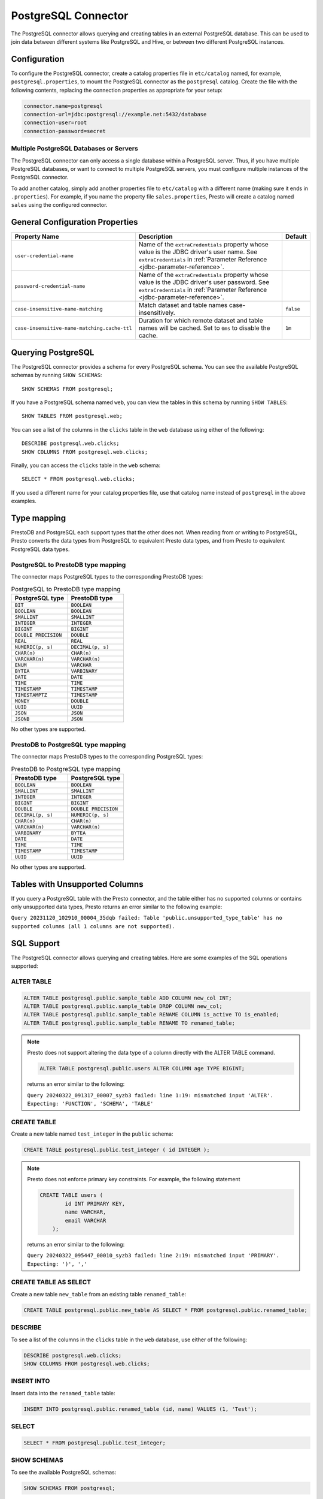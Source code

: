 ====================
PostgreSQL Connector
====================

The PostgreSQL connector allows querying and creating tables in an
external PostgreSQL database. This can be used to join data between
different systems like PostgreSQL and Hive, or between two different
PostgreSQL instances.

Configuration
-------------

To configure the PostgreSQL connector, create a catalog properties file
in ``etc/catalog`` named, for example, ``postgresql.properties``, to
mount the PostgreSQL connector as the ``postgresql`` catalog.
Create the file with the following contents, replacing the
connection properties as appropriate for your setup:

.. code-block:: none

    connector.name=postgresql
    connection-url=jdbc:postgresql://example.net:5432/database
    connection-user=root
    connection-password=secret

Multiple PostgreSQL Databases or Servers
^^^^^^^^^^^^^^^^^^^^^^^^^^^^^^^^^^^^^^^^

The PostgreSQL connector can only access a single database within
a PostgreSQL server. Thus, if you have multiple PostgreSQL databases,
or want to connect to multiple PostgreSQL servers, you must configure
multiple instances of the PostgreSQL connector.

To add another catalog, simply add another properties file to ``etc/catalog``
with a different name (making sure it ends in ``.properties``). For example,
if you name the property file ``sales.properties``, Presto will create a
catalog named ``sales`` using the configured connector.

General Configuration Properties
---------------------------------

================================================== ==================================================================== ===========
Property Name                                      Description                                                          Default
================================================== ==================================================================== ===========
``user-credential-name``                           Name of the ``extraCredentials`` property whose value is the JDBC
                                                   driver's user name. See ``extraCredentials`` in
                                                   :ref:`Parameter Reference <jdbc-parameter-reference>`.

``password-credential-name``                       Name of the ``extraCredentials`` property whose value is the JDBC
                                                   driver's user password. See ``extraCredentials`` in
                                                   :ref:`Parameter Reference <jdbc-parameter-reference>`.

``case-insensitive-name-matching``                 Match dataset and table names case-insensitively.                    ``false``

``case-insensitive-name-matching.cache-ttl``       Duration for which remote dataset and table names will be
                                                   cached. Set to ``0ms`` to disable the cache.                         ``1m``
================================================== ==================================================================== ===========

Querying PostgreSQL
-------------------

The PostgreSQL connector provides a schema for every PostgreSQL schema.
You can see the available PostgreSQL schemas by running ``SHOW SCHEMAS``::

    SHOW SCHEMAS FROM postgresql;

If you have a PostgreSQL schema named ``web``, you can view the tables
in this schema by running ``SHOW TABLES``::

    SHOW TABLES FROM postgresql.web;

You can see a list of the columns in the ``clicks`` table in the ``web`` database
using either of the following::

    DESCRIBE postgresql.web.clicks;
    SHOW COLUMNS FROM postgresql.web.clicks;

Finally, you can access the ``clicks`` table in the ``web`` schema::

    SELECT * FROM postgresql.web.clicks;

If you used a different name for your catalog properties file, use
that catalog name instead of ``postgresql`` in the above examples.

Type mapping
------------

PrestoDB and PostgreSQL each support types that the other does not. When reading from or writing to PostgreSQL, Presto converts
the data types from PostgreSQL to equivalent Presto data types, and from Presto to equivalent PostgreSQL data types.

PostgreSQL to PrestoDB type mapping
^^^^^^^^^^^^^^^^^^^^^^^^^^^^^^^^^^^

The connector maps PostgreSQL types to the corresponding PrestoDB types:

.. list-table:: PostgreSQL to PrestoDB type mapping
  :widths: 70, 70
  :header-rows: 1

  * - PostgreSQL type
    - PrestoDB type
  * - ``BIT``
    - ``BOOLEAN``
  * - ``BOOLEAN``
    - ``BOOLEAN``
  * - ``SMALLINT``
    - ``SMALLINT``
  * - ``INTEGER``
    - ``INTEGER``
  * - ``BIGINT``
    - ``BIGINT``
  * - ``DOUBLE PRECISION``
    - ``DOUBLE``
  * - ``REAL``
    - ``REAL``
  * - ``NUMERIC(p, s)``
    - ``DECIMAL(p, s)``
  * - ``CHAR(n)``
    - ``CHAR(n)``
  * - ``VARCHAR(n)``
    - ``VARCHAR(n)``
  * - ``ENUM``
    - ``VARCHAR``
  * - ``BYTEA``
    - ``VARBINARY``
  * - ``DATE``
    - ``DATE``
  * - ``TIME``
    - ``TIME``
  * - ``TIMESTAMP``
    - ``TIMESTAMP``
  * - ``TIMESTAMPTZ``
    - ``TIMESTAMP``
  * - ``MONEY``
    - ``DOUBLE``
  * - ``UUID``
    - ``UUID``
  * - ``JSON``
    - ``JSON``
  * - ``JSONB``
    - ``JSON``

No other types are supported.

PrestoDB to PostgreSQL type mapping
^^^^^^^^^^^^^^^^^^^^^^^^^^^^^^^^^^^

The connector maps PrestoDB types to the corresponding PostgreSQL types:

.. list-table:: PrestoDB to PostgreSQL type mapping
  :widths: 50, 50
  :header-rows: 1

  * - PrestoDB type
    - PostgreSQL type
  * - ``BOOLEAN``
    - ``BOOLEAN``
  * - ``SMALLINT``
    - ``SMALLINT``
  * - ``INTEGER``
    - ``INTEGER``
  * - ``BIGINT``
    - ``BIGINT``
  * - ``DOUBLE``
    - ``DOUBLE PRECISION``
  * - ``DECIMAL(p, s)``
    - ``NUMERIC(p, s)``
  * - ``CHAR(n)``
    - ``CHAR(n)``
  * - ``VARCHAR(n)``
    - ``VARCHAR(n)``
  * - ``VARBINARY``
    - ``BYTEA``
  * - ``DATE``
    - ``DATE``
  * - ``TIME``
    - ``TIME``
  * - ``TIMESTAMP``
    - ``TIMESTAMP``
  * - ``UUID``
    - ``UUID``

No other types are supported.

Tables with Unsupported Columns
-------------------------------

If you query a PostgreSQL table with the Presto connector, and the table either has no supported columns or contains
only unsupported data types, Presto returns an error similar to the following example:

``Query 20231120_102910_00004_35dqb failed: Table 'public.unsupported_type_table' has no supported columns (all 1 columns are not supported).``


SQL Support
-----------

The PostgreSQL connector allows querying and creating tables. Here are some examples of the SQL operations supported:

ALTER TABLE
^^^^^^^^^^^

.. code-block:: sql

    ALTER TABLE postgresql.public.sample_table ADD COLUMN new_col INT;
    ALTER TABLE postgresql.public.sample_table DROP COLUMN new_col;
    ALTER TABLE postgresql.public.sample_table RENAME COLUMN is_active TO is_enabled;
    ALTER TABLE postgresql.public.sample_table RENAME TO renamed_table;

.. note:: Presto does not support altering the data type of a column directly with the ALTER TABLE command.

 .. code-block:: sql

   ALTER TABLE postgresql.public.users ALTER COLUMN age TYPE BIGINT;

 returns an error similar to the following:

 ``Query 20240322_091317_00007_syzb3 failed: line 1:19: mismatched input 'ALTER'. Expecting: 'FUNCTION', 'SCHEMA', 'TABLE'``

CREATE TABLE
^^^^^^^^^^^^

Create a new table named ``test_integer`` in the ``public`` schema:

.. code-block:: sql

    CREATE TABLE postgresql.public.test_integer ( id INTEGER );

.. note:: Presto does not enforce primary key constraints. For example, the following statement

 .. code-block:: sql

  CREATE TABLE users (
          id INT PRIMARY KEY,
          name VARCHAR,
          email VARCHAR
      );

 returns an error similar to the following:

 ``Query 20240322_095447_00010_syzb3 failed: line 2:19: mismatched input 'PRIMARY'. Expecting: ')', ','``

CREATE TABLE AS SELECT
^^^^^^^^^^^^^^^^^^^^^^

Create a new table ``new_table`` from an existing table ``renamed_table``:

.. code-block:: sql

    CREATE TABLE postgresql.public.new_table AS SELECT * FROM postgresql.public.renamed_table;

DESCRIBE
^^^^^^^^

To see a list of the columns in the ``clicks`` table in the ``web`` database,
use either of the following:

.. code-block:: sql

    DESCRIBE postgresql.web.clicks;
    SHOW COLUMNS FROM postgresql.web.clicks;

INSERT INTO
^^^^^^^^^^^

Insert data into the ``renamed_table`` table:

.. code-block:: sql

    INSERT INTO postgresql.public.renamed_table (id, name) VALUES (1, 'Test');

SELECT
^^^^^^

.. code-block:: sql

    SELECT * FROM postgresql.public.test_integer;

SHOW SCHEMAS
^^^^^^^^^^^^

To see the available PostgreSQL schemas:

.. code-block:: sql

    SHOW SCHEMAS FROM postgresql;

SHOW TABLES
^^^^^^^^^^^

To view the tables in a PostgreSQL schema named ``web``:

.. code-block:: sql

    SHOW TABLES FROM postgresql.web;

TRUNCATE
^^^^^^^^

Delete all of the data from the table ``renamed_table`` without dropping the table:

.. code-block:: sql

    TRUNCATE TABLE postgresql.public.renamed_table;

PostgreSQL Connector Limitations
--------------------------------

The following SQL statements are not supported:

* :doc:`/sql/create-schema`
* :doc:`/sql/create-view`
* :doc:`/sql/delete`
* :doc:`/sql/grant`
* :doc:`/sql/revoke`
* :doc:`/sql/show-grants`
* :doc:`/sql/show-role-grants`
* :doc:`/sql/show-roles`
* :doc:`/sql/update`
